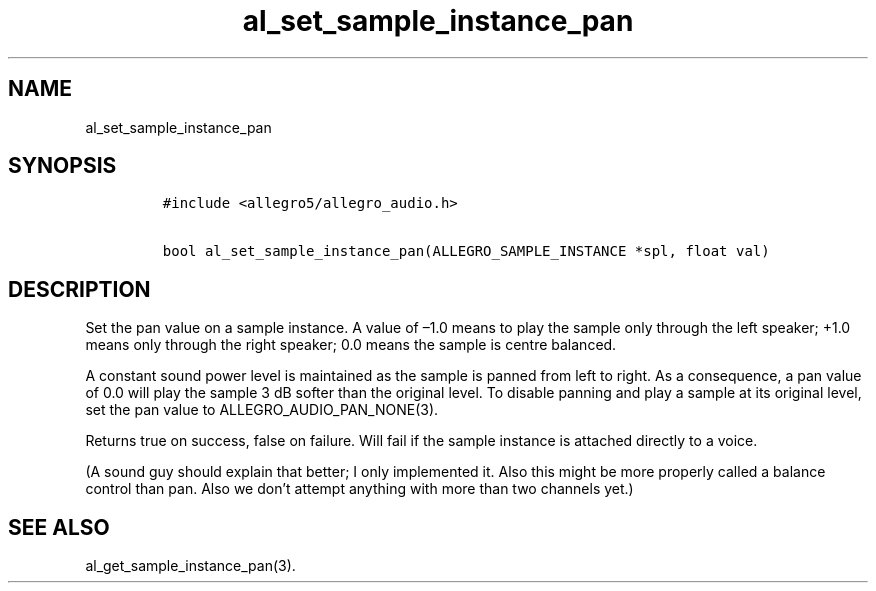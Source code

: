 .TH al_set_sample_instance_pan 3 "" "Allegro reference manual"
.SH NAME
.PP
al_set_sample_instance_pan
.SH SYNOPSIS
.IP
.nf
\f[C]
#include\ <allegro5/allegro_audio.h>

bool\ al_set_sample_instance_pan(ALLEGRO_SAMPLE_INSTANCE\ *spl,\ float\ val)
\f[]
.fi
.SH DESCRIPTION
.PP
Set the pan value on a sample instance.
A value of \[en]1.0 means to play the sample only through the left
speaker; +1.0 means only through the right speaker; 0.0 means the
sample is centre balanced.
.PP
A constant sound power level is maintained as the sample is panned
from left to right.
As a consequence, a pan value of 0.0 will play the sample 3 dB
softer than the original level.
To disable panning and play a sample at its original level, set the
pan value to ALLEGRO_AUDIO_PAN_NONE(3).
.PP
Returns true on success, false on failure.
Will fail if the sample instance is attached directly to a voice.
.PP
(A sound guy should explain that better; I only implemented it.
Also this might be more properly called a balance control than pan.
Also we don't attempt anything with more than two channels yet.)
.SH SEE ALSO
.PP
al_get_sample_instance_pan(3).
